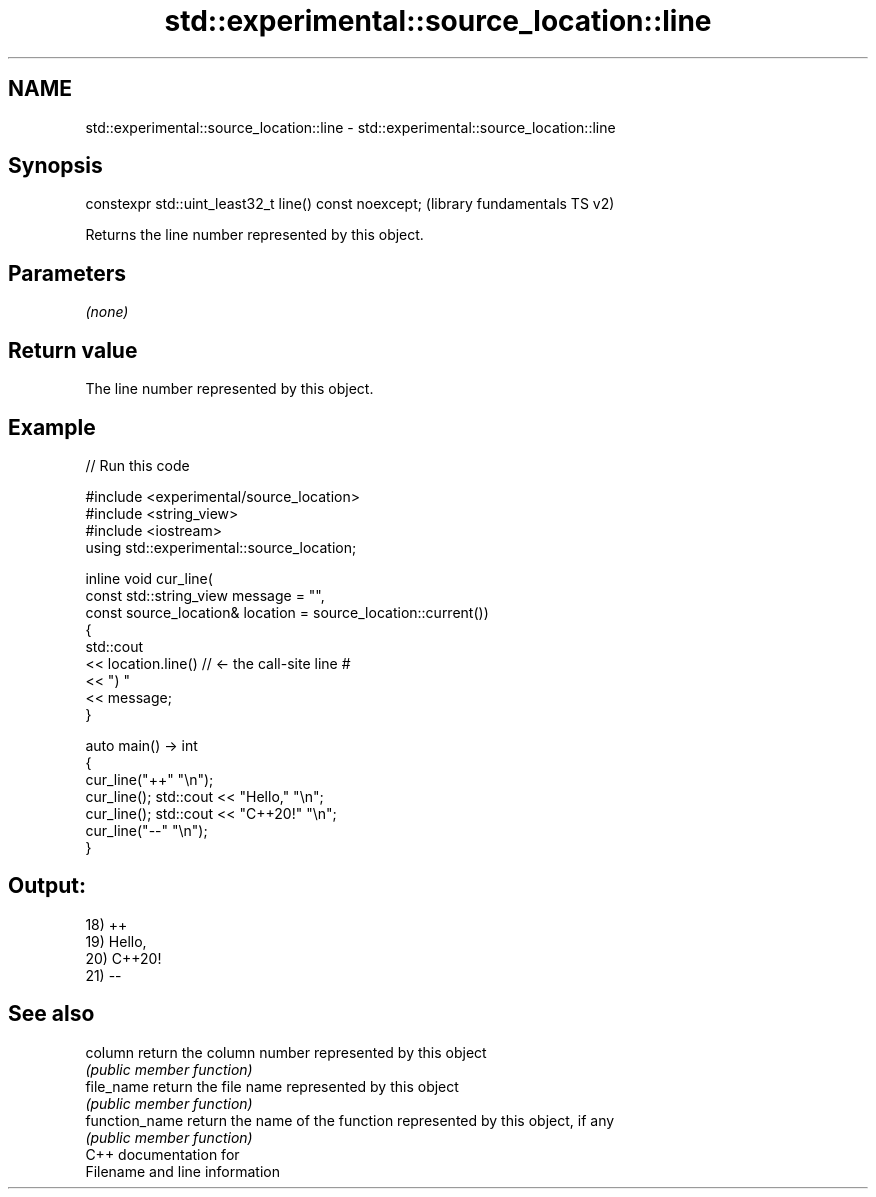 .TH std::experimental::source_location::line 3 "2021.11.17" "http://cppreference.com" "C++ Standard Libary"
.SH NAME
std::experimental::source_location::line \- std::experimental::source_location::line

.SH Synopsis
   constexpr std::uint_least32_t line() const noexcept;  (library fundamentals TS v2)

   Returns the line number represented by this object.

.SH Parameters

   \fI(none)\fP

.SH Return value

   The line number represented by this object.

.SH Example


// Run this code

 #include <experimental/source_location>
 #include <string_view>
 #include <iostream>
 using std::experimental::source_location;

 inline void cur_line(
     const std::string_view message = "",
     const source_location& location = source_location::current())
 {
     std::cout
         << location.line() // <- the call-site line #
         << ") "
         << message;
 }

 auto main() -> int
 {
     cur_line("++" "\\n");
     cur_line(); std::cout << "Hello," "\\n";
     cur_line(); std::cout << "C++20!" "\\n";
     cur_line("--" "\\n");
 }

.SH Output:

 18) ++
 19) Hello,
 20) C++20!
 21) --

.SH See also

   column        return the column number represented by this object
                 \fI(public member function)\fP
   file_name     return the file name represented by this object
                 \fI(public member function)\fP
   function_name return the name of the function represented by this object, if any
                 \fI(public member function)\fP
   C++ documentation for
   Filename and line information
